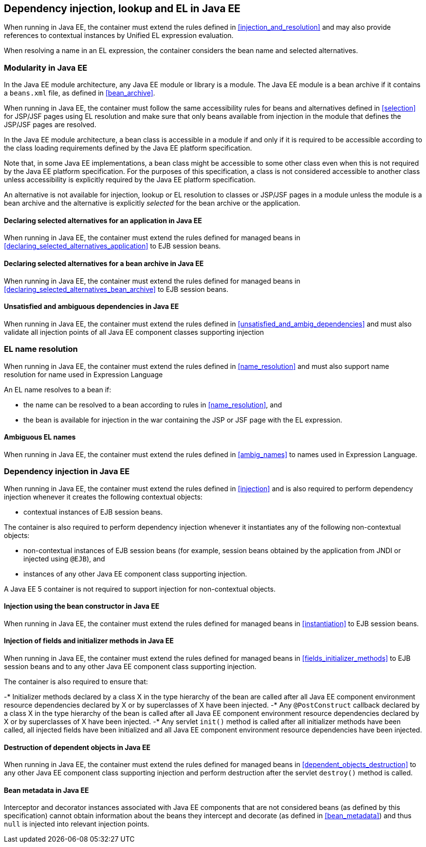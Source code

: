 [[injection_el_resolution_ee]]

== Dependency injection, lookup and EL in Java EE

When running in Java EE, the container must extend the rules defined in <<injection_and_resolution>> and may also provide references to contextual instances by Unified EL expression evaluation.

When resolving a name in an EL expression, the container considers the bean name and selected alternatives.

[[selection_ee]]

=== Modularity in Java EE

In the Java EE module architecture, any Java EE module or library is a module. The Java EE module is a bean archive if it contains a `beans.xml` file, as defined in <<bean_archive>>.

When running in Java EE, the container must follow the same accessibility rules for beans and alternatives defined in <<selection>> for JSP/JSF pages using EL resolution and make sure that only beans available from injection in the module that defines the JSP/JSF pages are resolved.

In the Java EE module architecture, a bean class is accessible in a module if and only if it is required to be accessible according to the class loading requirements defined by the Java EE platform specification.

Note that, in some Java EE implementations, a bean class might be accessible to some other class even when this is not required by the Java EE platform specification.
For the purposes of this specification, a class is not considered accessible to another class unless accessibility is explicitly required by the Java EE platform specification.

An alternative is not available for injection, lookup or EL resolution to classes or JSP/JSF pages in a module unless the module is a bean archive and the alternative is explicitly _selected_ for the bean archive or the application.

[[declaring_selected_alternatives_application_ee]]

==== Declaring selected alternatives for an application in Java EE

When running in Java EE, the container must extend the rules defined for managed beans in <<declaring_selected_alternatives_application>> to EJB session beans.

[[declaring_selected_alternatives_bean_archive_ee]]

==== Declaring selected alternatives for a bean archive in Java EE

When running in Java EE, the container must extend the rules defined for managed beans in <<declaring_selected_alternatives_bean_archive>> to EJB session beans.

[[unsatisfied_and_ambig_dependencies_ee]]

==== Unsatisfied and ambiguous dependencies in Java EE

When running in Java EE, the container must extend the rules defined in <<unsatisfied_and_ambig_dependencies>> and must also validate all injection points of all Java EE component classes supporting injection

[[name_resolution_ee]]

=== EL name resolution

When running in Java EE, the container must extend the rules defined in <<name_resolution>> and must also support name resolution for name used in Expression Language

An EL name resolves to a bean if:

* the name can be resolved to a bean according to rules in <<name_resolution>>, and
* the bean is available for injection in the war containing the JSP or JSF page with the EL expression.

[[ambig_names_ee]]

==== Ambiguous EL names

When running in Java EE, the container must extend the rules defined in <<ambig_names>> to names used in Expression Language.

[[injection_ee]]

=== Dependency injection in Java EE

When running in Java EE, the container must extend the rules defined in <<injection>> and is also required to perform dependency injection whenever it creates the following contextual objects:

* contextual instances of EJB session beans.

The container is also required to perform dependency injection whenever it instantiates any of the following non-contextual objects:

* non-contextual instances of EJB session beans (for example, session beans obtained by the application from JNDI or injected using `@EJB`), and
* instances of any other Java EE component class supporting injection.

A Java EE 5 container is not required to support injection for non-contextual objects.

[[instantiation_ee]]

==== Injection using the bean constructor in Java EE

When running in Java EE, the container must extend the rules defined for managed beans in <<instantiation>> to EJB session beans.

[[fields_initializer_methods_ee]]

==== Injection of fields and initializer methods in Java EE

When running in Java EE, the container must extend the rules defined for managed beans in <<fields_initializer_methods>> to EJB session beans and to any other Java EE component class supporting injection.

The container is also required to ensure that:

-* Initializer methods declared by a class X in the type hierarchy of the bean are called after all Java EE component environment resource dependencies declared by X or by superclasses of X have been injected.
-* Any `@PostConstruct` callback declared by a class X in the type hierarchy of the bean is called after all Java EE component environment resource dependencies declared by X or by superclasses of X have been injected.
-* Any servlet `init()` method is called after all initializer methods have been called, all injected fields have been initialized and all Java EE component environment resource dependencies have been injected.

[[dependent_objects_destruction_ee]]

==== Destruction of dependent objects in Java EE

When running in Java EE, the container must extend the rules defined for managed beans in <<dependent_objects_destruction>> to any other Java EE component class supporting injection and perform destruction after the servlet `destroy()` method is called.

==== Bean metadata in Java EE

Interceptor and decorator instances associated with Java EE components that are not considered beans (as defined by this specification) cannot obtain information about the beans they intercept and decorate (as defined in <<bean_metadata>>) and thus `null` is injected into relevant injection points.
